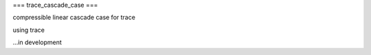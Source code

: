 ===
trace_cascade_case
===

compressible linear cascade case for trace

using trace



...in development
